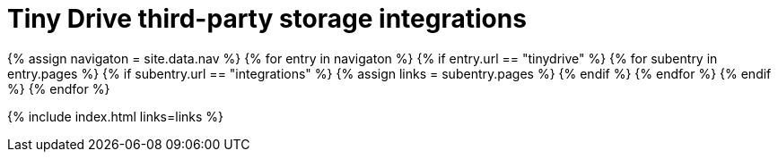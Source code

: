 = Tiny Drive third-party storage integrations
:description: Third-party integrations to make your Tiny Drive experience smooth with the technologies you use.
:keywords: tinydrive storage googledrive dropbox
:title_nav: Integrations
:type: folder

{% assign navigaton = site.data.nav %}
{% for entry in navigaton %}
  {% if entry.url == "tinydrive" %}
    {% for subentry in entry.pages %}
      {% if subentry.url == "integrations" %}
        {% assign links = subentry.pages %}
      {% endif %}
    {% endfor %}
  {% endif %}
{% endfor %}

{% include index.html links=links %}
